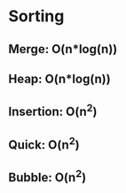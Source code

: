 * Sorting
** Merge:	O(n*log(n))
** Heap:	O(n*log(n))
** Insertion:	O(n^2)
** Quick:	O(n^2)
** Bubble:	O(n^2)
